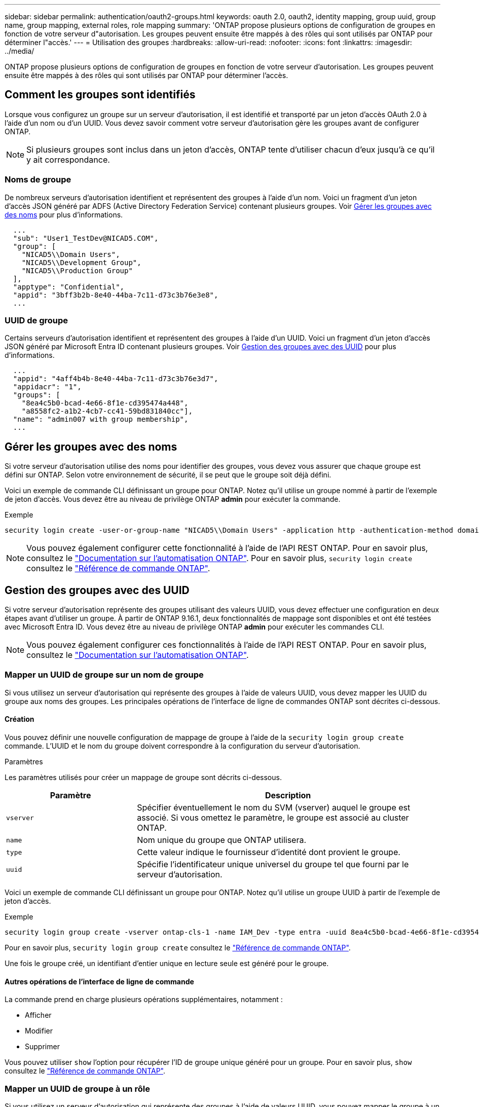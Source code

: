 ---
sidebar: sidebar 
permalink: authentication/oauth2-groups.html 
keywords: oauth 2.0, oauth2, identity mapping, group uuid, group name, group mapping, external roles, role mapping 
summary: 'ONTAP propose plusieurs options de configuration de groupes en fonction de votre serveur d"autorisation. Les groupes peuvent ensuite être mappés à des rôles qui sont utilisés par ONTAP pour déterminer l"accès.' 
---
= Utilisation des groupes
:hardbreaks:
:allow-uri-read: 
:nofooter: 
:icons: font
:linkattrs: 
:imagesdir: ../media/


[role="lead"]
ONTAP propose plusieurs options de configuration de groupes en fonction de votre serveur d'autorisation. Les groupes peuvent ensuite être mappés à des rôles qui sont utilisés par ONTAP pour déterminer l'accès.



== Comment les groupes sont identifiés

Lorsque vous configurez un groupe sur un serveur d'autorisation, il est identifié et transporté par un jeton d'accès OAuth 2.0 à l'aide d'un nom ou d'un UUID. Vous devez savoir comment votre serveur d'autorisation gère les groupes avant de configurer ONTAP.


NOTE: Si plusieurs groupes sont inclus dans un jeton d'accès, ONTAP tente d'utiliser chacun d'eux jusqu'à ce qu'il y ait correspondance.



=== Noms de groupe

De nombreux serveurs d'autorisation identifient et représentent des groupes à l'aide d'un nom. Voici un fragment d'un jeton d'accès JSON généré par ADFS (Active Directory Federation Service) contenant plusieurs groupes. Voir <<Gérer les groupes avec des noms>> pour plus d'informations.

[listing]
----
  ...
  "sub": "User1_TestDev@NICAD5.COM",
  "group": [
    "NICAD5\\Domain Users",
    "NICAD5\\Development Group",
    "NICAD5\\Production Group"
  ],
  "apptype": "Confidential",
  "appid": "3bff3b2b-8e40-44ba-7c11-d73c3b76e3e8",
  ...
----


=== UUID de groupe

Certains serveurs d'autorisation identifient et représentent des groupes à l'aide d'un UUID. Voici un fragment d'un jeton d'accès JSON généré par Microsoft Entra ID contenant plusieurs groupes. Voir <<Gestion des groupes avec des UUID>> pour plus d'informations.

[listing]
----
  ...
  "appid": "4aff4b4b-8e40-44ba-7c11-d73c3b76e3d7",
  "appidacr": "1",
  "groups": [
    "8ea4c5b0-bcad-4e66-8f1e-cd395474a448",
    "a8558fc2-a1b2-4cb7-cc41-59bd831840cc"],
  "name": "admin007 with group membership",
  ...
----


== Gérer les groupes avec des noms

Si votre serveur d'autorisation utilise des noms pour identifier des groupes, vous devez vous assurer que chaque groupe est défini sur ONTAP. Selon votre environnement de sécurité, il se peut que le groupe soit déjà défini.

Voici un exemple de commande CLI définissant un groupe pour ONTAP. Notez qu'il utilise un groupe nommé à partir de l'exemple de jeton d'accès. Vous devez être au niveau de privilège ONTAP *admin* pour exécuter la commande.

.Exemple
[listing]
----
security login create -user-or-group-name "NICAD5\\Domain Users" -application http -authentication-method domain -role admin
----

NOTE: Vous pouvez également configurer cette fonctionnalité à l'aide de l'API REST ONTAP. Pour en savoir plus, consultez le https://docs.netapp.com/us-en/ontap-automation/["Documentation sur l'automatisation ONTAP"^]. Pour en savoir plus, `security login create` consultez le link:https://docs.netapp.com/us-en/ontap-cli/security-login-create.html["Référence de commande ONTAP"^].



== Gestion des groupes avec des UUID

Si votre serveur d'autorisation représente des groupes utilisant des valeurs UUID, vous devez effectuer une configuration en deux étapes avant d'utiliser un groupe. À partir de ONTAP 9.16.1, deux fonctionnalités de mappage sont disponibles et ont été testées avec Microsoft Entra ID. Vous devez être au niveau de privilège ONTAP *admin* pour exécuter les commandes CLI.


NOTE: Vous pouvez également configurer ces fonctionnalités à l'aide de l'API REST ONTAP. Pour en savoir plus, consultez le https://docs.netapp.com/us-en/ontap-automation/["Documentation sur l'automatisation ONTAP"^].



=== Mapper un UUID de groupe sur un nom de groupe

Si vous utilisez un serveur d'autorisation qui représente des groupes à l'aide de valeurs UUID, vous devez mapper les UUID du groupe aux noms des groupes. Les principales opérations de l'interface de ligne de commandes ONTAP sont décrites ci-dessous.



==== Création

Vous pouvez définir une nouvelle configuration de mappage de groupe à l'aide de la `security login group create` commande. L'UUID et le nom du groupe doivent correspondre à la configuration du serveur d'autorisation.

.Paramètres
Les paramètres utilisés pour créer un mappage de groupe sont décrits ci-dessous.

[cols="30,70"]
|===
| Paramètre | Description 


| `vserver` | Spécifier éventuellement le nom du SVM (vserver) auquel le groupe est associé. Si vous omettez le paramètre, le groupe est associé au cluster ONTAP. 


| `name` | Nom unique du groupe que ONTAP utilisera. 


| `type` | Cette valeur indique le fournisseur d'identité dont provient le groupe. 


| `uuid` | Spécifie l'identificateur unique universel du groupe tel que fourni par le serveur d'autorisation. 
|===
Voici un exemple de commande CLI définissant un groupe pour ONTAP. Notez qu'il utilise un groupe UUID à partir de l'exemple de jeton d'accès.

.Exemple
[listing]
----
security login group create -vserver ontap-cls-1 -name IAM_Dev -type entra -uuid 8ea4c5b0-bcad-4e66-8f1e-cd395474a448
----
Pour en savoir plus, `security login group create` consultez le link:https://docs.netapp.com/us-en/ontap-cli/security-login-group-create.html["Référence de commande ONTAP"^].

Une fois le groupe créé, un identifiant d'entier unique en lecture seule est généré pour le groupe.



==== Autres opérations de l'interface de ligne de commande

La commande prend en charge plusieurs opérations supplémentaires, notamment :

* Afficher
* Modifier
* Supprimer


Vous pouvez utiliser `show` l'option pour récupérer l'ID de groupe unique généré pour un groupe. Pour en savoir plus, `show` consultez le link:https://docs.netapp.com/us-en/ontap-cli/search.html?q=show["Référence de commande ONTAP"^].



=== Mapper un UUID de groupe à un rôle

Si vous utilisez un serveur d'autorisation qui représente des groupes à l'aide de valeurs UUID, vous pouvez mapper le groupe à un rôle. Les principales opérations de l'interface de ligne de commandes ONTAP sont décrites ci-dessous. Vous devez également être au niveau de privilège ONTAP *admin* pour exécuter les commandes.


NOTE: Vous devez d'abord <<Mapper un UUID de groupe sur un nom de groupe>>récupérer l'ID d'entier unique généré pour le groupe. Vous aurez besoin de l'ID pour mapper le groupe à un rôle.



==== Création

Vous pouvez définir un nouveau mappage de rôles à l'aide de la `security login group role-mapping create` commande.

.Paramètres
Les paramètres utilisés pour mapper un groupe à un rôle sont décrits ci-dessous.

[cols="30,70"]
|===
| Paramètre | Description 


| `group-id` | Spécifie l'ID unique généré pour le groupe à l'aide de la commande `security login group create`. 


| `role` | Nom du rôle ONTAP auquel le groupe est mappé. 
|===
.Exemple
[listing]
----
security login group role-mapping create -group-id 1 -role admin
----
Pour en savoir plus, `security login group role-mapping create` consultez le link:https://docs.netapp.com/us-en/ontap-cli/security-login-group-role-mapping-create.html["Référence de commande ONTAP"^].



==== Autres opérations de l'interface de ligne de commande

La commande prend en charge plusieurs opérations supplémentaires, notamment :

* Afficher
* Modifier
* Supprimer


Pour en savoir plus sur les commandes décrites dans cette procédurelink:https://docs.netapp.com/us-en/ontap-cli/["Référence de commande ONTAP"^], reportez-vous à la .
